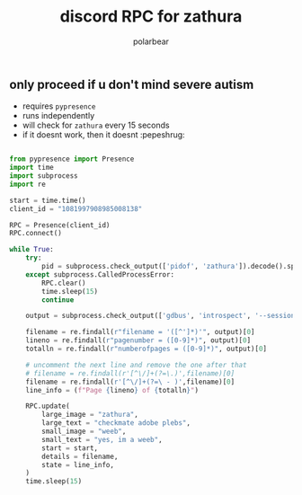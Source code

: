 #+TITLE: discord RPC for zathura
#+AUTHOR: polarbear
#+EMAIL: 71zenith@proton.me

[[file:preview.png]]

** only proceed if u don't mind severe autism

- requires =pypresence=
- runs independently
- will check for =zathura= every 15 seconds
- if it doesnt work, then it doesnt :pepeshrug:

#+begin_src python :tangle main.py :shebang "#!/usr/bin/env python3"

from pypresence import Presence
import time
import subprocess
import re

start = time.time()
client_id = "1081997908985008138"

RPC = Presence(client_id)
RPC.connect()

while True:
    try:
        pid = subprocess.check_output(['pidof', 'zathura']).decode().split()[0]
    except subprocess.CalledProcessError:
        RPC.clear()
        time.sleep(15)
        continue

    output = subprocess.check_output(['gdbus', 'introspect', '--session', '--dest', f'org.pwmt.zathura.PID-{pid}', '--object-path', '/org/pwmt/zathura', '-p']).decode()

    filename = re.findall(r"filename = '([^']*)'", output)[0]
    lineno = re.findall(r"pagenumber = ([0-9]*)", output)[0]
    totalln = re.findall(r"numberofpages = ([0-9]*)", output)[0]

    # uncomment the next line and remove the one after that
    # filename = re.findall(r'[^\/]+(?=\.)',filename)[0]
    filename = re.findall(r'[^\/]+(?=\ - )',filename)[0]
    line_info = (f"Page {lineno} of {totalln}")

    RPC.update(
        large_image = "zathura",
        large_text = "checkmate adobe plebs",
        small_image = "weeb",
        small_text = "yes, im a weeb",
        start = start,
        details = filename,
        state = line_info,
    )
    time.sleep(15)
#+end_src
